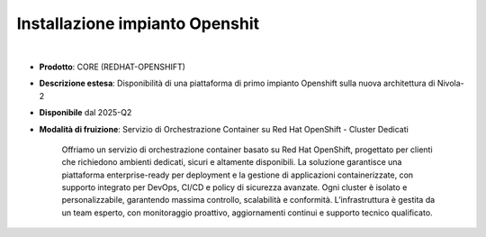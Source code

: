 
Installazione impianto Openshit
-------------------------------

|

- **Prodotto**: CORE (REDHAT-OPENSHIFT)

- **Descrizione estesa**: Disponibilità di una piattaforma di primo impianto Openshift sulla nuova architettura di Nivola-2

- **Disponibile** dal 2025-Q2

- **Modalità di fruizione**: Servizio di Orchestrazione Container su Red Hat OpenShift - Cluster Dedicati
 
                             Offriamo un servizio di orchestrazione container basato su Red Hat OpenShift, 
                             progettato per clienti che richiedono ambienti dedicati, sicuri e altamente disponibili. 
                             La soluzione garantisce una piattaforma enterprise-ready per deployment e la gestione di 
                             applicazioni containerizzate, con supporto integrato per DevOps, CI/CD e policy di sicurezza avanzate. 
                             Ogni cluster è isolato e personalizzabile, garantendo massima controllo, scalabilità e conformità. 
                             L’infrastruttura è gestita da un team esperto, con monitoraggio proattivo, 
                             aggiornamenti continui e supporto tecnico qualificato.